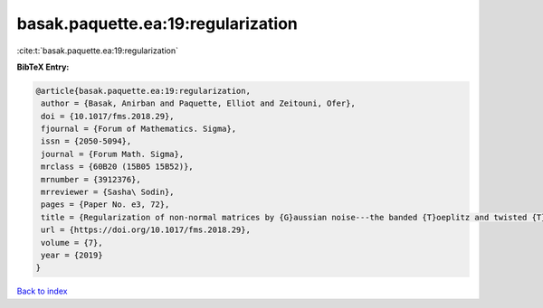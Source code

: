 basak.paquette.ea:19:regularization
===================================

:cite:t:`basak.paquette.ea:19:regularization`

**BibTeX Entry:**

.. code-block:: bibtex

   @article{basak.paquette.ea:19:regularization,
    author = {Basak, Anirban and Paquette, Elliot and Zeitouni, Ofer},
    doi = {10.1017/fms.2018.29},
    fjournal = {Forum of Mathematics. Sigma},
    issn = {2050-5094},
    journal = {Forum Math. Sigma},
    mrclass = {60B20 (15B05 15B52)},
    mrnumber = {3912376},
    mrreviewer = {Sasha\ Sodin},
    pages = {Paper No. e3, 72},
    title = {Regularization of non-normal matrices by {G}aussian noise---the banded {T}oeplitz and twisted {T}oeplitz cases},
    url = {https://doi.org/10.1017/fms.2018.29},
    volume = {7},
    year = {2019}
   }

`Back to index <../By-Cite-Keys.rst>`_
